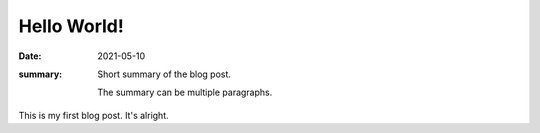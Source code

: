 =============
Hello World!
=============

:Date: 2021-05-10
:summary:
  Short summary of the blog post.

  The summary can be multiple paragraphs.

.. ------- Main content goes below -----------

This is my first blog post. It's alright.
